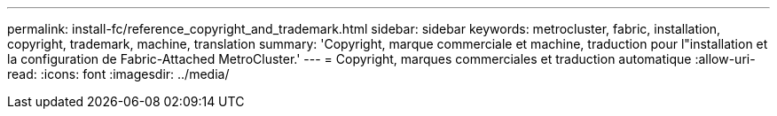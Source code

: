 ---
permalink: install-fc/reference_copyright_and_trademark.html 
sidebar: sidebar 
keywords: metrocluster, fabric, installation, copyright, trademark, machine, translation 
summary: 'Copyright, marque commerciale et machine, traduction pour l"installation et la configuration de Fabric-Attached MetroCluster.' 
---
= Copyright, marques commerciales et traduction automatique
:allow-uri-read: 
:icons: font
:imagesdir: ../media/


